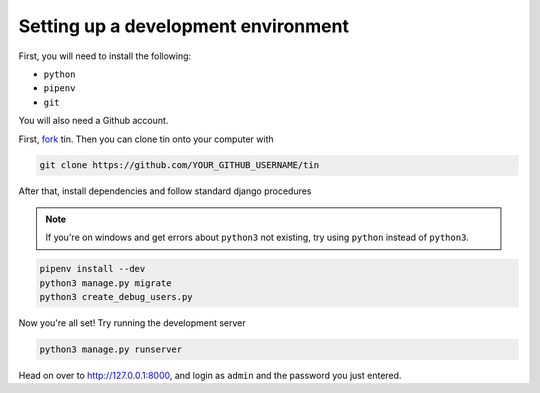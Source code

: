 .. _dev-setup:

Setting up a development environment
------------------------------------

First, you will need to install the following:

* ``python``
* ``pipenv``
* ``git``

You will also need a Github account.

First, `fork <https://docs.github.com/en/pull-requests/collaborating-with-pull-requests/working-with-forks/fork-a-repo#forking-a-repository>`_
tin. Then you can clone tin onto your computer with

.. code-block:: bash

   git clone https://github.com/YOUR_GITHUB_USERNAME/tin


After that, install dependencies and follow standard django procedures

.. note::

    If you're on windows and get errors about ``python3`` not existing,
    try using ``python`` instead of ``python3``.


.. code-block:: bash

   pipenv install --dev
   python3 manage.py migrate
   python3 create_debug_users.py


Now you're all set! Try running the development server

.. code-block:: bash

   python3 manage.py runserver

Head on over to `http://127.0.0.1:8000 <http://127.0.0.1:8000>`_, and login
as ``admin`` and the password you just entered.

